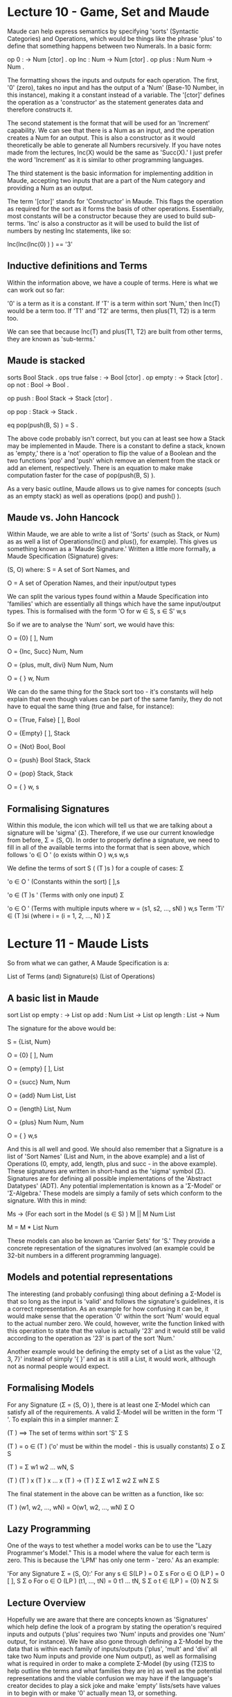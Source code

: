 # Note: 'C-c C-e d' compiles this to a LaTeX document automagically in org mode
# Note: 'C-c C-x C-l' provides in-line representation of LaTeX equations in
#        org mode, provided you have imagemagick or other image generators

* Lecture 10 - Game, Set and Maude

Maude can help express semantics by specifying 'sorts' (Syntactic Categories)
and Operations, which would be things like the phrase 'plus' to define that
something happens between two Numerals.  In a basic form:

op 0 : -> Num [ctor] .
op Inc : Num -> Num [ctor] .
op plus : Num Num -> Num .

The formatting shows the inputs and outputs for each operation.  The first, '0'
(zero), takes no input and has the output of a 'Num' (Base-10 Number, in this
instance), making it a constant instead of a variable.  The '[ctor]' defines
the operation as a 'constructor' as the statement generates data and therefore
constructs it.

The second statement is the format that will be used for an 'Increment'
capability.  We can see that there is a Num as an input, and the operation
creates a Num for an output.  This is also a constructor as it would
theoretically be able to generate all Numbers recursively.  If you have notes
made from the lectures, Inc(X) would be the same as 'Succ(X).'  I just prefer
the word 'Increment' as it is similar to other programming languages.

The third statement is the basic information for implementing addition in
Maude, accepting two inputs that are a part of the Num category and providing
a Num as an output.

The term '[ctor]' stands for 'Constructor' in Maude.  This flags the operation
as required for the sort as it forms the basis of other operations.
Essentially, most constants will be a constructor because they are used to
build sub-terms.  'Inc' is also a constructor as it will be used to build the
list of numbers by nesting Inc statements, like so:

Inc(Inc(Inc(0) ) ) == '3'

** Inductive definitions and Terms
Within the information above, we have a couple of terms.  Here is what we can
work out so far:

'0' is a term as it is a constant.
If 'T' is a term within sort 'Num,' then Inc(T) would be a term too.
If 'T1' and 'T2' are terms, then plus(T1, T2) is a term too.

We can see that because Inc(T) and plus(T1, T2) are built from other terms,
they are known as 'sub-terms.'

** Maude is stacked
sorts Bool Stack .
ops true false : -> Bool [ctor] .
op empty : -> Stack [ctor] .
op not   : Bool -> Bool .
# 'not' can be applied recursively:  not(not(true) ) == true
op push  : Bool Stack -> Stack [ctor] .
# Examples include: 'push(true, empty)' and 'push(false, push(true, empty) )'
op pop   : Stack -> Stack .
# 'pop(push(false, empty) )'
eq pop(push(B, S) ) = S .

The above code probably isn't correct, but you can at least see how a Stack may
be implemented in Maude.  There is a constant to define a stack, known as
'empty,' there is a 'not' operation to flip the value of a Boolean and the two
functions 'pop' and 'push' which remove an element from the stack or add an
element, respectively.  There is an equation to make make computation faster
for the case of pop(push(B, S) ).

As a very basic outline, Maude allows us to give names for concepts (such as an
empty stack) as well as operations (pop() and push() ).

** Maude vs. John Hancock
Within Maude, we are able to write a list of 'Sorts' (such as Stack, or Num) as
as well a list of Operations(Inc() and plus(), for example).  This gives us
something known as a 'Maude Signature.'  Written a little more formally, a
Maude Specification (Signature) gives:

(S, O) where:
S = A set of Sort Names, and
# {Num}; {Bool, Stack}
O = A set of Operation Names, and their input/output types

We can split the various types found within a Maude Specification into
'families' which are essentially all things which have the same input/output
types.  This is formalised with the form 'O    for w ∈ S, s ∈ S'
                                           w,s

So if we are to analyse the 'Num' sort, we would have this:

# All operations with nothing as an input and a Num as an output
O         = {0}
 [ ], Num

# All operations with a Num as an input and a Num as an output
# Note that 'inc' and 'succ' will do the same thing, but that is not required
# for them to be in a family together
O         = {Inc, Succ}
 Num, Num

# All operations with two Num's as an input and a Num as an output
# We have not specifically defined 'mult' and 'divi' but you can fairly easily
# guess how to using the semantics of 'plus' as a template
O             = {plus, mult, divi}
 Num Num, Num

# For any other amount of inputs, with a Num as an output, make it an empty set
O       = { }
 w, Num


We can do the same thing for the Stack sort too - it's constants will help
explain that even though values can be part of the same family, they do not
have to equal the same thing (true and false, for instance):

O           = {True, False}
 [ ], Bool

O           = {Empty}
 [ ], Stack

O           = {Not}
 Bool, Bool

O                  = {push}
 Bool Stack, Stack

O             = {pop}
 Stack, Stack

# All other inputs and outputs
O     = { }
 w, s


** Formalising Signatures
Within this module, the icon which will tell us that we are talking about a
signature will be 'sigma' (Σ).  Therefore, if we use our current knowledge from
before, Σ = (S, O).  In order to properly define a signature, we need to fill
in all of the available terms into the format that is seen above, which follows
'o ∈ O    '  (o exists within O    )
       w,s                      w,s

We define the terms of sort S ( (T )s ) for a couple of cases:
                                  Σ

'o ∈ O      ' (Constants within the sort)
       [ ],s

'o ∈ (T  )s ' (Terms with only one input)
        Σ

'o ∈ O      ' (Terms with multiple inputs where w = (s1, s2, ..., sN) )
       w,s
    Term 'Ti' ∈ (T  )si (where i = (i = 1, 2, ..., N) )
                   Σ
# As an example of multiple terms, the term 'push(true, empty)' must be valid
#   within the 'Stack' sort (and it is) as 'push' takes a bool and a stack
#   which outputs a stack.  As 'true' and 'empty' are valid terms in 'bool' and
#   'stack' respectively, 'push(true, empty)' is a valid 'stack.'

* Lecture 11 - Maude Lists
So from what we can gather, A Maude Specification is a:

List of Terms (and)
Signature(s) (List of Operations)

** A basic list in Maude
sort List
op empty  :          -> List
op add    : Num List -> List
op length :     List -> Num

The signature for the above would be:

S = {List, Num}

O         = {0}
 [ ], Num

O         = {empty}
 [ ], List

O         = {succ}
 Num, Num

O              = {add}
 Num List, List

O         = {length}
 List, Num

O            = {plus}
 Num Num, Num

O   = { }
 w,s

And this is all well and good.  We should also remember that a Signature is a
list of 'Sort Names' (List and Num, in the above example) and a list of
Operations (0, empty, add, length, plus and succ - in the above example).
These signatures are written in short-hand as the 'sigma' symbol (Σ).
Signatures are for defining all possible implementations of the 'Abstract
Datatypes' (ADT).  Any potential implementation is known as a 'Σ-Model' or
'Σ-Algebra.'  These models are simply a family of sets which conform to the
signature.  With this in mind:

Ms -> (For each sort in the Model (s ∈ S) )
  M     || M
   Num      List
# The asterisk below denotes an array of elements that are sort 'Num'
  M     = M   *
   List    Num

These models can also be known as 'Carrier Sets' for 'S.'  They provide a
concrete representation of the signatures involved (an example could be 32-bit
numbers in a different programming language).

** Models and potential representations
The interesting (and probably confusing) thing about defining a Σ-Model is that
so long as the input is 'valid' and follows the signature's guidelines, it is a
correct representation.  As an example for how confusing it can be, it would
make sense that the operation '0' within the sort 'Num' would equal to the
actual number zero.  We could, however, write the function linked with this
operation to state that the value is actually '23' and it would still be valid
according to the operation as '23' is part of the sort 'Num.'

Another example would be defining the empty set of a List as the value
'{2, 3, 7}' instead of simply '{ }' and as it is still a List, it would work,
although not as normal people would expect.

** Formalising Models
For any Signature (Σ = (S, O) ), there is at least one Σ-Model which can
satisfy all of the requirements.  A valid Σ-Model will be written in the form
'T '.  To explain this in a simpler manner:
  Σ

(T )  ==> The set of terms within sort 'S'
  Σ S

(T )  = o ∈ (T )    ('o' must be within the model - this is usually constants)
  Σ o         Σ S
# An example being (T )      = empty
#                    Σ empty

(T )                =
  Σ w1 w2 ... wN, S

(T ) (T )   x (T )   x ... x (T )   -> (T )
  Σ    Σ w1     Σ w2           Σ wN      Σ S
# Each of the inputs must be able to be linked into the final output

The final statement in the above can be written as a function, like so:

(T ) (w1, w2, ..., wN) = O(w1, w2, ..., wN)
  Σ O
# An example of this in action would be (T )   (5, 3) = add(5, 3) = 8
#                                         Σ add

** Lazy Programming
One of the ways to test whether a model works can be to use the
"Lazy Programmer's Model."  This is a model where the value for each term is
zero.  This is because the 'LPM' has only one term - 'zero.'  As an example:

'For any Signature Σ = (S, O):'
  For any s ∈ S(LP ) = 0
                  Σ s
  For o ∈ O      (LP ) = 0
           [ ], S   Σ o
  For o ∈ O            (LP ) (t1, ..., tN) = 0
           t1 ... tN, S   Σ o
    t ∈ (LP )  = {0}
     N     Σ Si
    # 'Si' stands for any intermediate State that the program is in whilst
    # working through the multitude of inputs found in 'tN'

** Lecture Overview
Hopefully we are aware that there are concepts known as 'Signatures' which help
define the look of a program by stating the operation's required inputs and
outputs ('plus' requires two 'Num' inputs and provides one 'Num' output, for
instance).  We have also gone through defining a Σ-Model by the data that is
within each family of inputs/outputs ('plus', 'mult' and 'divi' all take two
Num inputs and provide one Num output), as well as formalising what is required
in order to make a complete Σ-Model (by using (TΣ)S to help outline the terms
and what families they are in) as well as the potential representations and the
viable confusion we may have if the language's creator decides to play a sick
joke and make 'empty' lists/sets have values in to begin with or make '0'
actually mean 13, or something.
